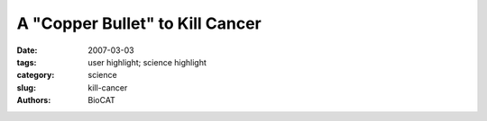 A "Copper Bullet" to Kill Cancer
################################

:date: 2007-03-03
:tags: user highlight; science highlight
:category: science
:slug: kill-cancer
:authors: BioCAT

.. row::

    .. -------------------------------------------------------------------------
    .. column::
        :width: 4

        .. thumbnail::

            .. image:: {filename}/images/scihi/2007-1.png
                :class: img-responsive

            .. image:: {filename}/images/scihi/2007-graph.png

            .. caption::
                
                **Fig. 2.** . The Alzheimer's drug clioquinol kills cancer cells in the
                presence of copper by inactivating a key cellular enzyme
                complex. Shown here are differences in x-ray absorption
                between copper foil (black line), copper chloride (purple),
                and copper complexed with clioquinol (green).

    .. -------------------------------------------------------------------------
    .. column::
        :width: 8

        Prostate cancer struck approximately
        219,000 U.S. men in 2007 and killed some
        27,000 of them, according to National
        Cancer Institute estimates.

        Many types of cancer typically show
        high levels of copper, including tumors of
        the prostate, breast, colon, lung, and
        brain. Traditional chemotherapy works by
        poisoning any rapidly growing cell, which
        includes healthy gut, blood, and hair follicles,
        resulting in hair loss, nausea, and
        other unpleasant side effects.

        If only high concentrations of copper
        trigger clioquinol's harmful effects, these
        researchers noted, then the drug might
        selectively kill tumor cells, causing fewer
        side effects than other chemo-therapies.
        The researchers further noted that two
        clinical trials of the molecule as a treatment
        for Alzheimer's disease did not
        reveal any significant side effects.

        Intrigued by a study reporting that clioquinol shrank lymphoma
        tumors in rodents, the researchers suspected that
        copper could be the key, on the basis of previous work in
        which they observed that copper-containing compounds
        inhibited a protein “garbage disposal,” called the proteasome,
        that keeps all cells running properly.

        The first task was to confirm that clioquinol reacts with
        copper and forms a new complex. This was accomplished by
        x-ray absorption studies performed on the Bio-CAT beamline
        (Fig. 2). Compounds in hand, the group discovered that
        in two human prostate cell lines exposed to the clioquinolcopper
        “bullets,” proteasome activity fell by up to 69%, which
        was followed by a loss of cell surface proteins that recognized
        the male hormone androgen, a known stimulator of
        prostate tumors. In effect, the molecule seemed to rob the
        deadly cells of a key signal that told them to go forth and multiply,
        all by way of the proteasome. As a result, the cells then
        began to self-destruct.

        The compound by itself had similar effects on copperrich
        human prostate cancer cells growing either in a Petri
        dish or in rodents. Researchers believe that copper ions promote
        the growth of new blood vessels that feed tumors, and
        the team observed that this growth (called angiogenesis)
        was reduced in the transplanted tumors exposed to clioquinol
        compared with untreated tumor transplants, suggesting
        that the molecule inhibited angiogenesis as well as the
        proteasome by soaking up the available copper.

        *— JR Minkel*

        See: Di Chen1,2, Qiuzhi Cindy Cui
        1,2, Huanjie Yang1,2, Raul A.
        Barrea4, Fazlul H. Sarkar
        1,2, Shijie Sheng1,2, Bing Yan5, G.
        Prem Veer Reddy1,2,3, and Q. Ping Dou1,2*, “Clioquinol, a
        Therapeutic Agent for Alzheimer's Disease, Has
        Proteasome-Inhibitory, Androgen Receptor-Suppressing, Apoptosis-Inducing, and Antitumor Activities in Human
        Prostate Cancer Cells and Xenografts,” Cancer Res. 67(4),
        1636 (February 15, 2007).
        DOI: 10.1158/0008-5472.CAN-06-354

        Author affiliations: 1Barbara Ann Karmanos Cancer
        Institute and 2Department of Pathology, School of Medicine,
        Wayne State University; 3Vattikuti Urology Institute, Henry
        Ford Hospital; 4Biophysics Collaborative Access Team &
        Department of Biological, Chemical, and Physical Sciences,
        Illinois Institute of Technology; 5School of Pharaceutical
        Sciences and Institute of Environmental Sciences, Shandong
        University

        Correspondence: doup@karmanos.org

        This work was supported by Karmanos Cancer Institute of Wayne
        State University, Deparment of Defense Breast Cancer Research
        Program awards W8IX-04-1-0688 and DAMI7-03-I-0175, and
        National Cancer Institute grant CA112625 (Q.P. Dou); and by the
        National Cancer Institute/NIH Cancer Center Support grant
        (Karmanos Cancer Institute). The Biophysics Collaborative Access
        Team is an NIH-supported research center, RR08630. Use of the
        APS was supported by the U.S. Department of Energy, Office of
        Science, Office of Basic Energy Sciences, under Contract No. DEAC02-06CH11357.

